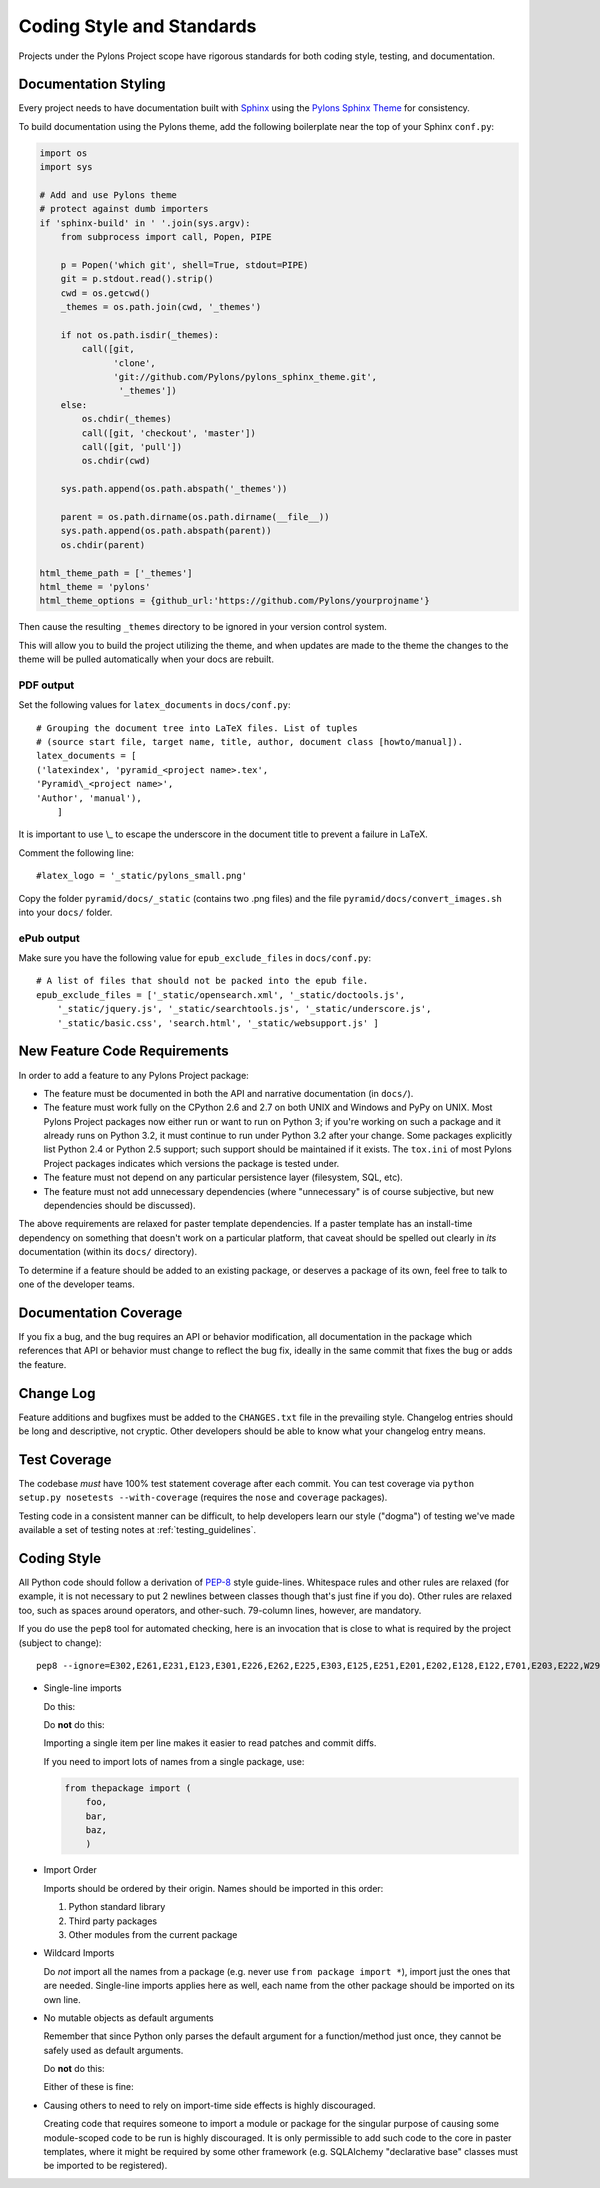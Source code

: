 .. _codestyle:

Coding Style and Standards
==========================

Projects under the Pylons Project scope have rigorous standards for both
coding style, testing, and documentation.

Documentation Styling
---------------------

Every project needs to have documentation built with `Sphinx
<http://sphinx.pocoo.org/>`_ using the `Pylons Sphinx Theme
<http://github.com/Pylons/pylons_sphinx_theme>`_ for consistency.

To build documentation using the Pylons theme, add the following boilerplate
near the top of your Sphinx ``conf.py``:

.. code-block:: python

    import os
    import sys

    # Add and use Pylons theme
    # protect against dumb importers
    if 'sphinx-build' in ' '.join(sys.argv): 
        from subprocess import call, Popen, PIPE

        p = Popen('which git', shell=True, stdout=PIPE)
        git = p.stdout.read().strip()
        cwd = os.getcwd()
        _themes = os.path.join(cwd, '_themes')

        if not os.path.isdir(_themes):
            call([git, 
                  'clone', 
                  'git://github.com/Pylons/pylons_sphinx_theme.git',
                   '_themes'])
        else:
            os.chdir(_themes)
            call([git, 'checkout', 'master'])
            call([git, 'pull'])
            os.chdir(cwd)

        sys.path.append(os.path.abspath('_themes'))

        parent = os.path.dirname(os.path.dirname(__file__))
        sys.path.append(os.path.abspath(parent))
        os.chdir(parent)

    html_theme_path = ['_themes']
    html_theme = 'pylons'
    html_theme_options = {github_url:'https://github.com/Pylons/yourprojname'}

Then cause the resulting ``_themes`` directory to be ignored in your version
control system.

This will allow you to build the project utilizing the theme, and when
updates are made to the theme the changes to the theme will be pulled
automatically when your docs are rebuilt.

PDF output
~~~~~~~~~~

Set the following values for ``latex_documents`` in ``docs/conf.py``::

    # Grouping the document tree into LaTeX files. List of tuples
    # (source start file, target name, title, author, document class [howto/manual]).
    latex_documents = [
    ('latexindex', 'pyramid_<project name>.tex',
    'Pyramid\_<project name>',
    'Author', 'manual'),
        ]

It is important to use \\_ to escape the underscore in the document
title to prevent a failure in LaTeX.

Comment the following line::

    #latex_logo = '_static/pylons_small.png'

Copy the folder ``pyramid/docs/_static`` (contains two .png files) and the
file ``pyramid/docs/convert_images.sh`` into your ``docs/`` folder.


ePub output
~~~~~~~~~~~

Make sure you have the following value for ``epub_exclude_files``
in ``docs/conf.py``::

    # A list of files that should not be packed into the epub file.
    epub_exclude_files = ['_static/opensearch.xml', '_static/doctools.js',
        '_static/jquery.js', '_static/searchtools.js', '_static/underscore.js',
        '_static/basic.css', 'search.html', '_static/websupport.js' ]

New Feature Code Requirements
-----------------------------

In order to add a feature to any Pylons Project package:

- The feature must be documented in both the API and narrative documentation
  (in ``docs/``).

- The feature must work fully on the CPython 2.6 and 2.7 on both UNIX and
  Windows and PyPy on UNIX.  Most Pylons Project packages now either run or
  want to run on Python 3; if you're working on such a package and it already
  runs on Python 3.2, it must continue to run under Python 3.2 after your
  change.  Some packages explicitly list Python 2.4 or Python 2.5 support;
  such support should be maintained if it exists.  The ``tox.ini`` of most
  Pylons Project packages indicates which versions the package is tested
  under.

- The feature must not depend on any particular persistence layer (filesystem,
  SQL, etc).

- The feature must not add unnecessary dependencies (where "unnecessary" is of
  course subjective, but new dependencies should be discussed).

The above requirements are relaxed for paster template dependencies. If a
paster template has an install-time dependency on something that doesn't work
on a particular platform, that caveat should be spelled out clearly in *its*
documentation (within its ``docs/`` directory).

To determine if a feature should be added to an existing package, or deserves
a package of its own, feel free to talk to one of the developer teams.

Documentation Coverage
----------------------

If you fix a bug, and the bug requires an API or behavior modification, all
documentation in the package which references that API or behavior must change
to reflect the bug fix, ideally in the same commit that fixes the bug or adds
the feature.

Change Log
----------

Feature additions and bugfixes must be added to the ``CHANGES.txt`` file in
the prevailing style. Changelog entries should be long and descriptive, not
cryptic. Other developers should be able to know what your changelog entry
means.

Test Coverage
-------------

The codebase *must* have 100% test statement coverage after each commit. You
can test coverage via ``python setup.py nosetests --with-coverage`` (requires
the ``nose`` and ``coverage`` packages).

Testing code in a consistent manner can be difficult, to help developers
learn our style ("dogma") of testing we've made available a set of testing
notes at :ref:`testing_guidelines`.

Coding Style
------------

All Python code should follow a derivation of `PEP-8
<http://www.python.org/dev/peps/pep-0008/>`_ style guide-lines. Whitespace
rules and other rules are relaxed (for example, it is not necessary to put 2
newlines between classes though that's just fine if you do).  Other rules are
relaxed too, such as spaces around operators, and other-such.  79-column lines,
however, are mandatory.

If you do use the ``pep8`` tool for automated checking, here is an invocation
that is close to what is required by the project (subject to change)::

  pep8 --ignore=E302,E261,E231,E123,E301,E226,E262,E225,E303,E125,E251,E201,E202,E128,E122,E701,E203,E222,W293,W291,W391 *.py

* Single-line imports
  
  Do this:

  .. code-block:: python
    :linenos:
    
    import os
    import sys
  
  Do **not** do this:

  .. code-block:: python
    :linenos:
  
    import os, sys
  
  Importing a single item per line makes it easier to read patches and commit
  diffs.

  If you need to import lots of names from a single package, use:

  .. code-block:: python

     from thepackage import (
         foo,
         bar,
         baz,
         )

* Import Order
  
  Imports should be ordered by their origin. Names should be imported in
  this order:

  #. Python standard library

  #. Third party packages

  #. Other modules from the current package

* Wildcard Imports
  
  Do *not* import all the names from a package (e.g. never use ``from package
  import *``), import just the ones that are needed. Single-line imports
  applies here as well, each name from the other package should be imported
  on its own line.

* No mutable objects as default arguments
  
  Remember that since Python only parses the default argument for a
  function/method just once, they cannot be safely used as default arguments.
  
  Do **not** do this:

  .. code-block:: python
    :linenos:
    
    def somefunc(default={}):
        if default.get(...):
            ...

  Either of these is fine:

  .. code-block:: python
    :linenos:
    
    def somefunc(default=None):
        default = default or {}

  .. code-block:: python
    :linenos:
    
    def somefunc(default=None):
        if default is None:
            default = {}

* Causing others to need to rely on import-time side effects is highly
  discouraged.

  Creating code that requires someone to import a module or package for the
  singular purpose of causing some module-scoped code to be run is highly
  discouraged.  It is only permissible to add such code to the core in paster
  templates, where it might be required by some other framework
  (e.g. SQLAlchemy "declarative base" classes must be imported to be
  registered).
